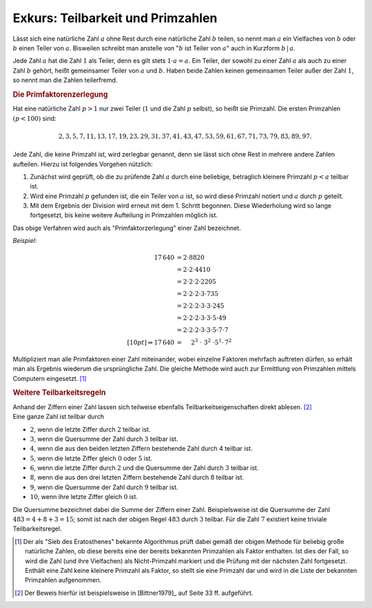 .. _Teilbarkeit und Primzahlen:

Exkurs: Teilbarkeit und Primzahlen
==================================

.. index:: Teiler

Lässt sich eine natürliche Zahl :math:`a` ohne Rest durch eine natürliche
Zahl :math:`b` teilen, so nennt man :math:`a` ein Vielfaches von :math:`b` oder
:math:`b` einen Teiler von :math:`a`. Bisweilen schreibt man anstelle von
":math:`b` ist Teiler von :math:`a`" auch in Kurzform :math:`b\,|\,a`.

.. Anmerkung: Bitte nicht verwechseln mit Operator "|" in der Informatik!

Jede Zahl :math:`a` hat die Zahl :math:`1` als Teiler, denn es gilt stets
:math:`1 \cdot a = a`. Ein Teiler, der sowohl zu einer Zahl :math:`a` als auch
zu einer Zahl :math:`b` gehört, heißt gemeinsamer Teiler von :math:`a` und
:math:`b`. Haben beide Zahlen keinen gemeinsamen Teiler außer der Zahl
:math:`1`, so nennt man die Zahlen teilerfremd.


.. index:: Primzahl
.. _Primfaktorenzerlegung:

.. rubric:: Die Primfaktorenzerlegung

Hat eine natürliche Zahl :math:`p > 1` nur zwei Teiler (:math:`1` und die Zahl
:math:`p` selbst), so heißt sie Primzahl. Die ersten Primzahlen :math:`(p <
100)` sind:

.. math::
     
     2, 3, 5, 7, 11, 13, 17, 19, 23, 29, 31, 37, 41, 43, 47, 53, 59, 61, 67, 71,
     73, 79, 83, 89, 97.

Jede Zahl, die keine Primzahl ist, wird zerlegbar genannt, denn sie lässt sich
ohne Rest in mehrere andere Zahlen aufteilen. Hierzu ist folgendes Vorgehen
nützlich: 

1. Zunächst wird geprüft, ob die zu prüfende Zahl :math:`a` durch eine
   beliebige, betraglich kleinere Primzahl :math:`p < a` teilbar ist. 
2. Wird eine Primzahl :math:`p` gefunden ist, die ein Teiler von :math:`a` ist,
   so wird diese Primzahl notiert und :math:`a` durch :math:`p` geteilt.
3. Mit dem Ergebnis der Division wird erneut mit dem 1. Schritt begonnen. Diese
   Wiederholung wird so lange fortgesetzt, bis keine weitere Aufteilung
   in Primzahlen möglich ist. 

Das obige Verfahren wird auch als "Primfaktorzerlegung" einer Zahl bezeichnet.

*Beispiel:*
    
.. math::
    
    17\,640 \; &= 2 \cdot 8820 \\ &= 2 \cdot 2 \cdot 4410 \\ &= 2 \cdot 2  \cdot 2
    \cdot 2205 \\ &= 2 \cdot 2 \cdot 2 \cdot 3 \cdot 735 \\ &= 2 \cdot 2 \cdot 2
    \cdot 3 \cdot 3 \cdot 245 \\ &= 2 \cdot 2 \cdot 2
    \cdot 3 \cdot 3 \cdot 5 \cdot 49 \\ &= 2 \cdot 2 \cdot 2
    \cdot 3 \cdot 3 \cdot 5 \cdot 7 \cdot 7 \\[10pt]
    \Rightarrow 17\,640 \; &=  \quad  \; 2^3 \;\;\;  \cdot \;\; 3^2 \; \cdot 5^1 \cdot \, 7^2
        
Multipliziert man alle Primfaktoren einer Zahl miteinander, wobei einzelne
Faktoren mehrfach auftreten dürfen, so erhält man als Ergebnis wiederum die
ursprüngliche Zahl. Die gleiche Methode wird auch zur Ermittlung von Primzahlen
mittels Computern eingesetzt. [#SE]_


.. _Weitere Teilbarkeitsregeln:

.. rubric:: Weitere Teilbarkeitsregeln

| Anhand der Ziffern einer Zahl lassen sich teilweise ebenfalls
  Teilbarkeitseigenschaften direkt ablesen. [#]_
| Eine ganze Zahl ist teilbar durch

* :math:`2`, wenn die letzte Ziffer durch :math:`2` teilbar ist.
* :math:`3`, wenn die Quersumme der Zahl durch :math:`3` teilbar ist.
* :math:`4`, wenn die aus den beiden letzten Ziffern bestehende Zahl durch 4
  teilbar ist.
* :math:`5`, wenn die letzte Ziffer gleich :math:`0` oder :math:`5` ist.
* :math:`6`, wenn die letzte Ziffer durch :math:`2` und die Quersumme der Zahl
  durch :math:`3` teilbar ist.
* :math:`8`, wenn die aus den drei letzten Ziffern bestehende Zahl durch
  :math:`8`
  teilbar ist.
* :math:`9`, wenn die Quersumme der Zahl durch :math:`9` teilbar ist.
* :math:`10`, wenn ihre letzte Ziffer gleich :math:`0` ist.

.. index:: Quersumme

Die Quersumme bezeichnet dabei die Summe der Ziffern einer Zahl. Beispielsweise
ist die Quersumme der Zahl :math:`483 = 4 + 8 + 3 = 15`; somit ist nach der
obigen Regel :math:`483` durch :math:`3` teilbar. Für die Zahl :math:`7`
existiert keine triviale Teilbarkeitsregel.

..  .. _Modulo-Rechnung und Restklassen:

..  .. rubric:: Modulo-Rechnung und Restklassen

..  ...


.. raw:: html

    <hr />

.. only:: html

    .. rubric:: Anmerkungen:

.. [#SE] Der als "Sieb des Eratosthenes" bekannte Algorithmus prüft dabei gemäß
    der obigen Methode für beliebig große natürliche Zahlen, ob diese bereits eine
    der bereits bekannten Primzahlen als Faktor enthalten. Ist dies der Fall, so
    wird die Zahl (und ihre Vielfachen) als Nicht-Primzahl markiert und die
    Prüfung mit der nächsten Zahl fortgesetzt. Enthält eine Zahl keine kleinere
    Primzahl als Faktor, so stellt sie eine Primzahl dar und wird in die Liste
    der bekannten Primzahlen aufgenommen.

.. [#] Der Beweis hierfür ist beispielsweise in [Bittner1979]_ auf Seite 33 ff.
    aufgeführt.

.. https://de.wikibooks.org/wiki/Primzahlen:_Tabelle_der_Primzahlen_(2_-_100.000)

